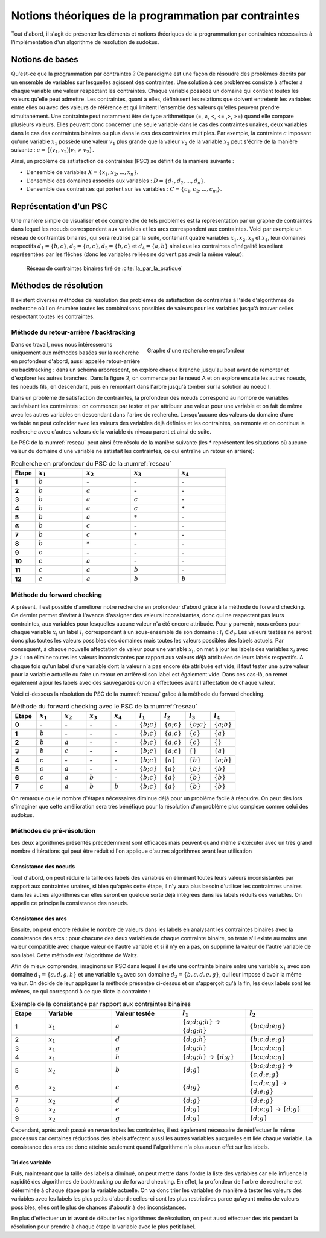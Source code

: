 .. module:: sphinx.ext.mathbase

Notions théoriques de la programmation par contraintes
######################################################

Tout d'abord, il s'agit de présenter les éléments et notions théoriques de la programmation 
par contraintes nécessaires à l'implémentation d'un algorithme de résolution de sudokus.

Notions de bases
================

Qu'est-ce que la programmation par contraintes ? Ce paradigme est une façon de résoudre des 
problèmes décrits par un ensemble de variables sur lesquelles agissent des contraintes. Une 
solution à ces problèmes consiste à affecter à chaque variable une valeur respectant les contraintes.
Chaque variable possède un domaine qui contient toutes les valeurs qu'elle peut admettre. Les 
contraintes, quant à elles, définissent les relations que doivent entretenir les variables entre elles
ou avec des valeurs de référence et qui limitent l'ensemble des valeurs qu'elles peuvent prendre simultanément. 
Une contrainte peut notamment être de type arithmétique (=, ≠, <, <= ,>, >=) quand elle compare plusieurs valeurs.
Elles peuvent donc concerner une seule variable dans le cas des contraintes unaires,
deux variables dans le cas des contraintes binaires ou plus dans le cas des contraintes multiples. 
Par exemple, la contrainte :math:`c` imposant qu'une variable :math:`x_1` possède une valeur :math:`v_1` 
plus grande que la valeur :math:`v_2` de la variable :math:`x_2` peut s'écrire de la manière suivante : 
:math:`c = \{ (v_1, v_2 ) | v_1>v_2 \}`.

Ainsi, un problème de satisfaction de contraintes (PSC) se définit de la manière suivante :

- L'ensemble de variables :math:`X = \{x_1, x_2, ..., x_n \}`.
- L'ensemble des domaines associés aux variables : :math:`D = \{d_1, d_2, ..., d_n \}`.
- L'ensemble des contraintes qui portent sur les variables : :math:`C = \{c_1, c_2, ..., c_m \}`.

Représentation d'un PSC
=======================

Une manière simple de visualiser et de comprendre de tels problèmes est la représentation par 
un graphe de contraintes dans lequel les noeuds correspondent aux variables et les arcs correspondent
aux contraintes. Voici par exemple un réseau de contraintes binaires, qui sera réutilisé par la suite, contenant quatre 
variables :math:`x_1, x_2, x_3` et :math:`x_4`, leur domaines respectifs :math:`d_1 = \{b,c\}, d_2 = \{a,c\}, d_3 = \{b,c\}`
et :math:`d_4 = \{a,b\}` ainsi que les contraintes d'inégalité les reliant représentées par les flêches (donc les variables reliées 
ne doivent pas avoir la même valeur):

.. _reseau: 
.. figure:: reseau_contraintes_binaires.png
    
    Réseau de contraintes binaires tiré de :cite:`Ia_par_la_pratique`

Méthodes de résolution
======================

Il existent diverses méthodes de résolution des problèmes de satisfaction de contraintes à l'aide 
d'algorithmes de recherche où l'on énumère toutes les combinaisons possibles de valeurs pour 
les variables jusqu'à trouver celles respectant toutes les contraintes. 

Méthode du retour-arrière / backtracking
....................

.. figure:: Arbre_profondeur.png
    :figwidth: 50%
    :align: right

    Graphe d'une recherche en profondeur

Dans ce travail, nous nous intéresserons uniquement aux méthodes basées
sur la recherche en profondeur d'abord, aussi appelée retour-arrière ou 
backtracking : dans un 
schéma arborescent, on explore chaque branche jusqu'au bout avant de remonter et d'explorer les
autres branches. Dans la figure 2, on commence par le noeud A et on explore ensuite les autres noeuds, 
les noeuds fils, en descendant, puis en remontant dans l'arbre jusqu'à tomber sur la solution au noeud I.

Dans un problème de satisfaction de contraintes, la profondeur des nœuds correspond au nombre de
variables satisfaisant les contraintes : on commence par tester et par attribuer une valeur pour une variable et on
fait de même avec les autres variables en descendant dans l'arbre de recherche. Lorsqu’aucune des valeurs du domaine d’une variable ne 
peut coïncider avec les valeurs des variables déjà définies et les contraintes, on remonte et on continue la recherche avec d’autres valeurs 
de la variable du niveau parent et ainsi de suite. 

Le PSC de la :numref:`reseau` peut ainsi être résolu de la manière suivante (les \* représentent les 
situations où aucune valeur du domaine d'une variable ne satisfait les contraintes, ce qui 
entraîne un retour en arrière):

..  csv-table:: Recherche en profondeur du PSC de la :numref:`reseau`
    :header: "Etape", ":math:`x_1`", ":math:`x_2`", ":math:`x_3`", ":math:`x_4`"
    :widths: 5, 10, 10, 10, 10

    **1**, ":math:`b`", \-, \-, \-
    **2**, ":math:`b`", ":math:`a`", \-, \-
    **3**, ":math:`b`", ":math:`a`", ":math:`c`", \-
    **4**, ":math:`b`", ":math:`a`", ":math:`c`", \*
    **5**, ":math:`b`", ":math:`a`", \*, \-
    **6**, ":math:`b`", ":math:`c`", \-, \-
    **7**, ":math:`b`", ":math:`c`", \*, \-
    **8**, ":math:`b`", \*, \-, \-
    **9**, ":math:`c`", \-, \-, \-
    **10**,":math:`c`", ":math:`a`", \-, \-
    **11**,":math:`c`", ":math:`a`", ":math:`b`", \-
    **12**,":math:`c`", ":math:`a`", ":math:`b`", ":math:`b`"

Méthode du forward checking
....................

A présent, il est possible d'améliorer notre recherche en profondeur d'abord grâce à la méthode du
forward checking. Ce dernier permet d'éviter à l'avance d'assigner des valeurs inconsistantes, donc qui
ne respectent pas leurs contraintes, aux variables pour lesquelles aucune valeur n'a été encore attribuée. 
Pour y parvenir, nous créons pour chaque variable :math:`x_i` un label :math:`l_i` correspondant à un sous-ensemble de son domaine :
:math:`l_i ⊂ d_i`. Les valeurs testées ne seront donc plus toutes les valeurs possibles des domaines mais toutes 
les valeurs possibles des labels actuels. Par conséquent, à chaque nouvelle affectation de valeur pour une variable
:math:`x_i`, on met à jour les labels des variables :math:`x_j` avec :math:`j>i` : on élimine toutes les valeurs inconsistantes
par rapport aux valeurs déjà attribuées de leurs labels respectifs. A chaque fois qu'un label d'une variable dont la valeur n'a pas
encore été attribuée est vide, il faut tester une autre valeur pour la variable actuelle
ou faire un retour en arrière si son label est également vide. Dans ces cas-là, on remet également 
à jour les labels avec des sauvegardes qu'on a effectuées avant l'affectation de chaque valeur.

Voici ci-dessous la résolution du PSC de la :numref:`reseau` grâce à la méthode 
du forward checking.

..  csv-table:: Méthode du forward checking avec le PSC de la :numref:`reseau`
    :header: "Etape", ":math:`x_1`", ":math:`x_2`", ":math:`x_3`", ":math:`x_4`", ":math:`l_1`", ":math:`l_2`", ":math:`l_3`", ":math:`l_4`"
    :widths: 5,5,5,5,5,5,5,5,5
    
    **0**,\-,\-,\-,\-,:math:`\{ b ; c \}`,:math:`\{ a ; c \}`,:math:`\{ b ; c \}`,:math:`\{ a ; b \}`
    **1**,:math:`b`,\-,\-,\-,:math:`\{ b ; c \}`,:math:`\{ a ; c \}`,:math:`\{ c \}`,:math:`\{ a \}`
    **2**,:math:`b`,:math:`a`,\-,\-,:math:`\{ b ; c \}`,:math:`\{ a ; c \}`,:math:`\{ c \}`, :math:`\{ \}` 
    **3**,:math:`b`,:math:`c`,\-,\-,:math:`\{ b ; c \}`,:math:`\{ a ; c \}` ,:math:`\{ \}` ,:math:`\{ a \}` 
    **4**,:math:`c`,\-,\-,\-,:math:`\{ b ; c \}` ,:math:`\{ a \}`,:math:`\{ b \}`,:math:`\{ a ; b \}` 
    **5**,:math:`c`,:math:`a`,\-,\-,:math:`\{ b ; c \}` ,:math:`\{ a \}` ,:math:`\{ b \}`,:math:`\{ b \}`
    **6**,:math:`c`,:math:`a`,:math:`b`,\-,:math:`\{ b ; c \}` ,:math:`\{ a \}` ,:math:`\{ b \}` ,:math:`\{ b \}` 
    **7**,:math:`c`,:math:`a`,:math:`b`,:math:`b`,:math:`\{ b ; c \}` ,:math:`\{ a \}` ,:math:`\{ b \}` ,:math:`\{ b \}` 
    
On remarque que le nombre d'étapes nécessaires diminue déjà pour un problème facile à résoudre. On peut
dès lors s'imaginer que cette amélioration sera très bénéfique 
pour la résolution d'un problème plus complexe comme celui des sudokus.


Méthodes de pré-résolution
..........................

Les deux algorithmes présentés précédemment sont efficaces mais peuvent 
quand même s'exécuter avec un très grand nombre d'itérations qui peut être
réduit si l'on applique d'autres algorithmes avant leur utilisation

Consistance des noeuds
,,,,,

Tout d'abord, on peut réduire la taille des labels des 
variables en éliminant toutes leurs valeurs inconsistantes par rapport aux 
contraintes unaires, si bien qu'après cette étape, il n'y aura plus besoin 
d'utiliser les contraintres unaires dans les autres algorithmes car elles 
seront en quelque sorte déjà intégrées dans les labels réduits 
des variables. On appelle ce principe la consistance des noeuds.

Consistance des arcs
,,,,,

Ensuite, on peut encore réduire le nombre de valeurs dans les labels en 
analysant les contraintes binaires avec la consistance des arcs : pour chacune des deux variables de chaque 
contrainte binaire, on teste s'il existe au moins une valeur compatible avec 
chaque valeur de l'autre variable et si il n'y en a pas, on supprime la valeur
de l'autre variable de son label. Cette méthode est l'algorithme de Waltz.

Afin de mieux comprendre, imaginons un PSC dans lequel il existe une contrainte
binaire entre une variable :math:`x_1` avec son domaine :math:`d_1 = \{ a,d,g,h \}`
et une variable :math:`x_2` avec son domaine :math:`d_2 = \{ b,c,d,e,g \}`, qui leur 
impose d'avoir la même valeur. On décide de leur appliquer la méthode présentée 
ci-dessus et on s'apperçoit qu'à la fin, les deux labels sont les mêmes, ce qui correspond
à ce que dicte la contrainte :

..  csv-table:: Exemple de la consistance par rapport aux contraintes binaires
    :header: "Etape", "Variable", "Valeur testée", ":math:`l_1`", ":math:`l_2`"
    :widths: 5, 10, 10, 10, 10

    1,:math:`x_1`, :math:`a`, :math:`\{ a;d;g;h \}` -> :math:`\{ d;g;h \}` , :math:`\{ b;c;d;e;g \}`
    2,:math:`x_1`, :math:`d`, :math:`\{ d;g;h \}`, :math:`\{ b;c;d;e;g \}`
    3,:math:`x_1`, :math:`g`, :math:`\{ d;g;h \}`, :math:`\{ b;c;d;e;g \}`
    4,:math:`x_1`, :math:`h`, :math:`\{ d;g;h \}` -> :math:`\{ d;g \}`, :math:`\{ b;c;d;e;g \}`
    5,:math:`x_2`, :math:`b`, :math:`\{ d;g \}`, :math:`\{ b;c;d;e;g \}` -> :math:`\{ c;d;e;g \}`
    6,:math:`x_2`, :math:`c`, :math:`\{ d;g \}`, :math:`\{ c;d;e;g \}` -> :math:`\{ d;e;g \}`
    7,:math:`x_2` ,:math:`d`, :math:`\{ d;g \}`, :math:`\{ d;e;g \}`
    8,:math:`x_2` ,:math:`e`, :math:`\{ d;g \}`, :math:`\{ d;e;g \}` -> :math:`\{ d;g \}`
    9,:math:`x_2` ,:math:`g`, :math:`\{ d;g \}`, :math:`\{ d;g \}`

Cependant, après avoir passé en revue toutes les contraintes, il est également nécessaire de 
réeffectuer le même processus car certaines réductions des labels affectent aussi les autres variables
auxquelles est liée chaque variable. La consistance des arcs est donc 
atteinte seulement quand l'algorithme n'a plus aucun effet sur les labels.

Tri des variable
,,,,,,,,,,,,,,,

Puis, maintenant que la taille des labels a diminué, on peut mettre dans l'ordre
la liste des variables car elle influence la rapidité des algorithmes de backtracking
ou de forward checking. En effet, la profondeur de l'arbre de recherche est 
déterminée à chaque étape par la variable actuelle. On va donc trier les variables
de manière à tester les valeurs des variables avec les labels les plus petits 
d'abord : celles-ci sont les plus restrictives parce qu'ayant moins de valeurs
possibles, elles ont le plus de chances d'aboutir à des inconsistances.

En plus d'effectuer un tri avant de débuter les algorithmes de résolution, on peut
aussi effectuer des tris pendant la résolution pour prendre à chaque étape la 
variable avec le plus petit label.